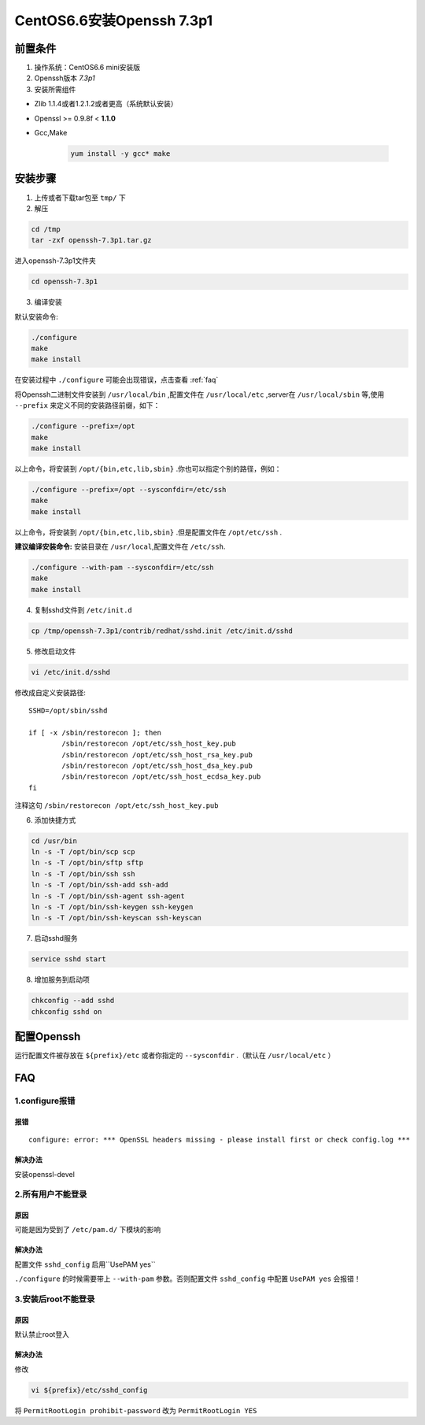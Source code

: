 ***************************
CentOS6.6安装Openssh 7.3p1
***************************

前置条件
===============
1. 操作系统：CentOS6.6 mini安装版

#. Openssh版本 *7.3p1*
#. 安装所需组件

- Zlib 1.1.4或者1.2.1.2或者更高（系统默认安装）
- Openssl >= 0.9.8f < **1.1.0**
- Gcc,Make

    .. code-block:: shell

        yum install -y gcc* make


安装步骤
===============
1. 上传或者下载tar包至 ``tmp/`` 下

2. 解压

.. code-block:: shell

    cd /tmp
    tar -zxf openssh-7.3p1.tar.gz

进入openssh-7.3p1文件夹

.. code-block:: shell

    cd openssh-7.3p1

3. 编译安装

默认安装命令:

.. code-block:: shell

    ./configure
    make
    make install

在安装过程中 ``./configure`` 可能会出现错误，点击查看 :ref:`faq`

将Openssh二进制文件安装到 ``/usr/local/bin`` ,配置文件在 ``/usr/local/etc`` ,server在
``/usr/local/sbin`` 等,使用 ``--prefix`` 来定义不同的安装路径前缀，如下：

.. code-block:: shell

    ./configure --prefix=/opt
    make
    make install

以上命令，将安装到 ``/opt/{bin,etc,lib,sbin}`` .你也可以指定个别的路径，例如：

.. code-block:: shell

    ./configure --prefix=/opt --sysconfdir=/etc/ssh
    make
    make install

以上命令，将安装到 ``/opt/{bin,etc,lib,sbin}`` .但是配置文件在 ``/opt/etc/ssh`` .

**建议编译安装命令:**
安装目录在 ``/usr/local``,配置文件在 ``/etc/ssh``.

.. code-block:: shell

  ./configure --with-pam --sysconfdir=/etc/ssh
  make
  make install

4. 复制sshd文件到 ``/etc/init.d``

.. code-block:: shell

    cp /tmp/openssh-7.3p1/contrib/redhat/sshd.init /etc/init.d/sshd

5. 修改启动文件

.. code-block:: shell

    vi /etc/init.d/sshd

修改成自定义安装路径::

    SSHD=/opt/sbin/sshd

    if [ -x /sbin/restorecon ]; then
            /sbin/restorecon /opt/etc/ssh_host_key.pub
            /sbin/restorecon /opt/etc/ssh_host_rsa_key.pub
            /sbin/restorecon /opt/etc/ssh_host_dsa_key.pub
            /sbin/restorecon /opt/etc/ssh_host_ecdsa_key.pub
    fi

注释这句 ``/sbin/restorecon /opt/etc/ssh_host_key.pub``

6. 添加快捷方式

.. code-block:: shell

    cd /usr/bin
    ln -s -T /opt/bin/scp scp
    ln -s -T /opt/bin/sftp sftp
    ln -s -T /opt/bin/ssh ssh
    ln -s -T /opt/bin/ssh-add ssh-add
    ln -s -T /opt/bin/ssh-agent ssh-agent
    ln -s -T /opt/bin/ssh-keygen ssh-keygen
    ln -s -T /opt/bin/ssh-keyscan ssh-keyscan

7. 启动sshd服务

.. code-block:: shell

    service sshd start

8. 增加服务到启动项

.. code-block:: shell

    chkconfig --add sshd
    chkconfig sshd on

配置Openssh
================
运行配置文件被存放在 ``${prefix}/etc`` 或者你指定的 ``--sysconfdir`` .（默认在 ``/usr/local/etc`` ）

.. _faq:

FAQ
================
1.configure报错
****************
报错
----------------
::

    configure: error: *** OpenSSL headers missing - please install first or check config.log ***

解决办法
----------------
安装openssl-devel

2.所有用户不能登录
**********************
原因
----------------
可能是因为受到了 ``/etc/pam.d/`` 下模块的影响

解决办法
----------------
配置文件 ``sshd_config`` 启用``UsePAM yes``

``./configure`` 的时候需要带上 ``--with-pam`` 参数。否则配置文件 ``sshd_config`` 中配置 ``UsePAM yes`` 会报错！

3.安装后root不能登录
**********************
原因
----------------
默认禁止root登入

解决办法
----------------
修改

.. code-block:: shell

    vi ${prefix}/etc/sshd_config

将  ``PermitRootLogin prohibit-password`` 改为 ``PermitRootLogin YES``
